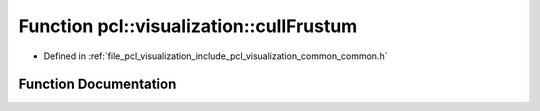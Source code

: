 .. _exhale_function_visualization_2include_2pcl_2visualization_2common_2common_8h_1af6fe51a5423ed72ad076414de822946f:

Function pcl::visualization::cullFrustum
========================================

- Defined in :ref:`file_pcl_visualization_include_pcl_visualization_common_common.h`


Function Documentation
----------------------


.. doxygenfunction:: pcl::visualization::cullFrustum(double, const Eigen::Vector3d&, const Eigen::Vector3d&)
